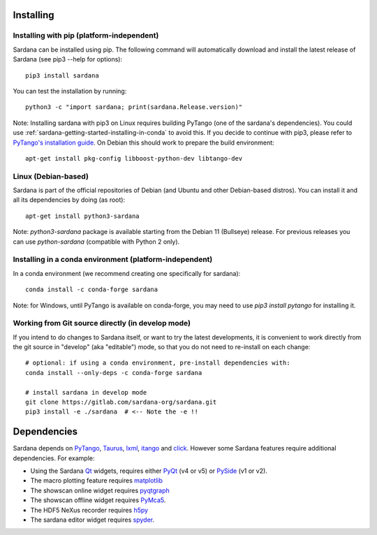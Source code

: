 
.. _sardana-installing:

==========
Installing
==========

Installing with pip (platform-independent)
------------------------------------------

Sardana can be installed using pip. The following command will
automatically download and install the latest release of Sardana (see
pip3 --help for options)::

       pip3 install sardana

You can test the installation by running::

       python3 -c "import sardana; print(sardana.Release.version)"

Note: Installing sardana with pip3 on Linux requires building PyTango (one of
the sardana's dependencies). You could use :ref:`sardana-getting-started-installing-in-conda`
to avoid this. If you decide to continue with pip3, please refer to
`PyTango's installation guide <https://pytango.readthedocs.io/en/stable/start.html#pypi>`_.
On Debian this should work to prepare the build environment::

        apt-get install pkg-config libboost-python-dev libtango-dev

Linux (Debian-based)
--------------------

Sardana is part of the official repositories of Debian (and Ubuntu
and other Debian-based distros). You can install it and all its dependencies by
doing (as root)::

       apt-get install python3-sardana

Note: `python3-sardana` package is available starting from the Debian 11
(Bullseye) release. For previous releases you can use `python-sardana`
(compatible with Python 2 only).

.. _sardana-getting-started-installing-in-conda:

Installing in a conda environment (platform-independent)
--------------------------------------------------------

In a conda environment (we recommend creating one specifically for sardana)::

    conda install -c conda-forge sardana

Note: for Windows, until PyTango is available on conda-forge, you may need to use
`pip3 install pytango` for installing it.

Working from Git source directly (in develop mode)
--------------------------------------------------
 
If you intend to do changes to Sardana itself, or want to try the latest
developments, it is convenient to work directly from the git source in
"develop" (aka "editable") mode, so that you do not need to re-install
on each change::

    # optional: if using a conda environment, pre-install dependencies with:
    conda install --only-deps -c conda-forge sardana

    # install sardana in develop mode
    git clone https://gitlab.com/sardana-org/sardana.git
    pip3 install -e ./sardana  # <-- Note the -e !!

.. _dependencies:

============
Dependencies
============

Sardana depends on PyTango_, Taurus_, lxml_, itango_ and click_.
However some Sardana features require additional dependencies. For example:

- Using the Sardana Qt_ widgets, requires either PyQt_ (v4 or v5)
  or PySide_ (v1 or v2).

- The macro plotting feature requires matplotlib_

- The showscan online widget requires pyqtgraph_

- The showscan offline widget requires PyMca5_.

- The HDF5 NeXus recorder requires h5py_

- The sardana editor widget requires spyder_.


.. _PyTango: http://pytango.readthedocs.io/
.. _Taurus: http://www.taurus-scada.org/
.. _lxml: http://lxml.de
.. _itango: https://pytango.readthedocs.io/en/stable/itango.html
.. _click: https://pypi.org/project/click/
.. _Qt: http://qt.nokia.com/products/
.. _PyQt: http://www.riverbankcomputing.co.uk/software/pyqt/
.. _PySide: https://wiki.qt.io/Qt_for_Python/
.. _matplotlib: https://matplotlib.org/
.. _pyqtgraph: http://www.pyqtgraph.org/
.. _PyMca5: http://pymca.sourceforge.net/
.. _h5py: https://www.h5py.org/
.. _spyder: http://pythonhosted.org/spyder/